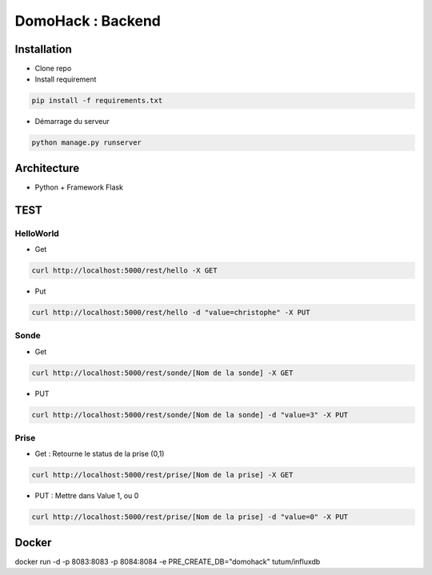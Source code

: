 DomoHack : Backend
==================

Installation
------------

* Clone repo
* Install requirement

.. code-block:: bash

    pip install -f requirements.txt

* Démarrage du serveur

.. code-block:: bash

    python manage.py runserver


Architecture
------------

* Python + Framework Flask


TEST
----

HelloWorld 
~~~~~~~~~~~

* Get

.. code-block:: bash

    curl http://localhost:5000/rest/hello -X GET

* Put

.. code-block::

     curl http://localhost:5000/rest/hello -d "value=christophe" -X PUT


Sonde
~~~~~

* Get 

.. code-block::

    curl http://localhost:5000/rest/sonde/[Nom de la sonde] -X GET

* PUT

.. code-block::

     curl http://localhost:5000/rest/sonde/[Nom de la sonde] -d "value=3" -X PUT

Prise
~~~~~

* Get : Retourne le status de la prise (0,1)

.. code-block::

    curl http://localhost:5000/rest/prise/[Nom de la prise] -X GET

* PUT : Mettre dans Value 1, ou 0

.. code-block::

     curl http://localhost:5000/rest/prise/[Nom de la prise] -d "value=0" -X PUT


Docker
------

docker run -d -p 8083:8083 -p 8084:8084 -e PRE_CREATE_DB="domohack" tutum/influxdb

